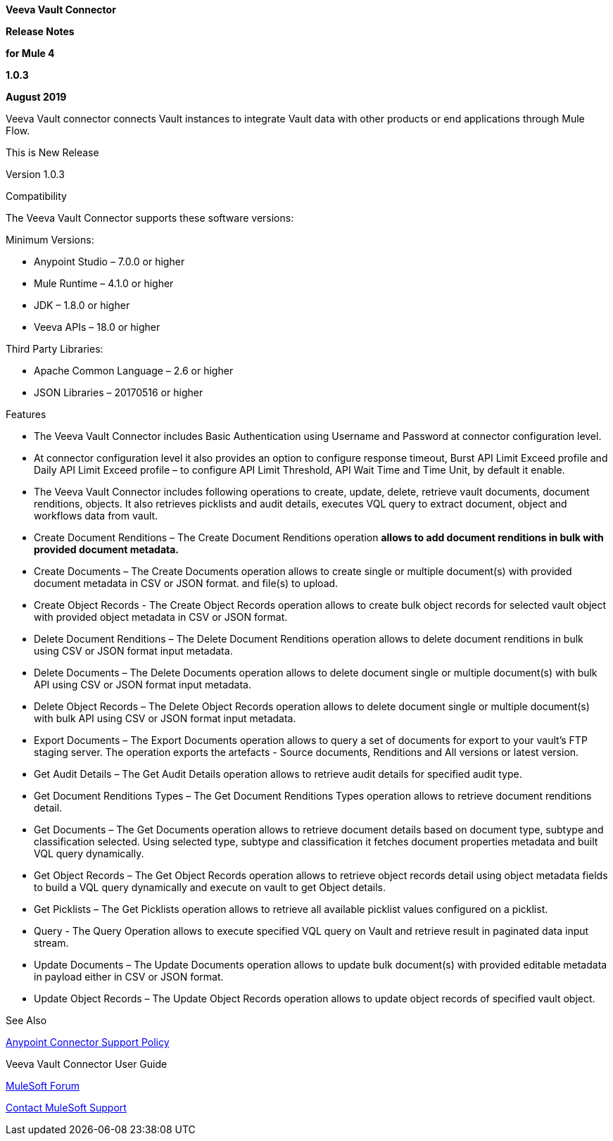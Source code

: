 *Veeva Vault Connector*

*Release Notes*

*for Mule 4*

*1.0.3*

*August 2019*

Veeva Vault connector connects Vault instances to integrate Vault data with other products or end applications through Mule Flow.

This is New Release

Version 1.0.3

Compatibility

The Veeva Vault Connector supports these software versions:

Minimum Versions:

* Anypoint Studio – 7.0.0 or higher
* Mule Runtime – 4.1.0 or higher
* JDK – 1.8.0 or higher
* Veeva APIs – 18.0 or higher

Third Party Libraries:

* Apache Common Language – 2.6 or higher
* JSON Libraries – 20170516 or higher

Features

* The Veeva Vault Connector includes Basic Authentication using Username and Password at connector configuration level.
* At connector configuration level it also provides an option to configure response timeout, Burst API Limit Exceed profile and Daily API Limit Exceed profile – to configure API Limit Threshold, API Wait Time and Time Unit, by default it enable.
* The Veeva Vault Connector includes following operations to create, update, delete, retrieve vault documents, document renditions, objects. It also retrieves picklists and audit details, executes VQL query to extract document, object and workflows data from vault.

* Create Document Renditions – The Create Document Renditions operation *allows to add document renditions in bulk with provided document metadata.*
* Create Documents – The Create Documents operation allows to create single or multiple document(s) with provided document metadata in CSV or JSON format. and file(s) to upload.
* Create Object Records - The Create Object Records operation allows to create bulk object records for selected vault object with provided object metadata in CSV or JSON format.
* Delete Document Renditions – The Delete Document Renditions operation allows to delete document renditions in bulk using CSV or JSON format input metadata.
* Delete Documents – The Delete Documents operation allows to delete document single or multiple document(s) with bulk API using CSV or JSON format input metadata.
* Delete Object Records – The Delete Object Records operation allows to delete document single or multiple document(s) with bulk API using CSV or JSON format input metadata.
* Export Documents – The Export Documents operation allows to query a set of documents for export to your vault’s FTP staging server. The operation exports the artefacts - Source documents, Renditions and All versions or latest version.
* Get Audit Details – The Get Audit Details operation allows to retrieve audit details for specified audit type.
* Get Document Renditions Types – The Get Document Renditions Types operation allows to retrieve document renditions detail.
* Get Documents – The Get Documents operation allows to retrieve document details based on document type, subtype and classification selected. Using selected type, subtype and classification it fetches document properties metadata and built VQL query dynamically.
* Get Object Records – The Get Object Records operation allows to retrieve object records detail using object metadata fields to build a VQL query dynamically and execute on vault to get Object details.
* Get Picklists – The Get Picklists operation allows to retrieve all available picklist values configured on a picklist.
* Query - The Query Operation allows to execute specified VQL query on Vault and retrieve result in paginated data input stream.
* Update Documents – The Update Documents operation allows to update bulk document(s) with provided editable metadata in payload either in CSV or JSON format.
* Update Object Records – The Update Object Records operation allows to update object records of specified vault object.

See Also

https://www.mulesoft.com/legal/versioning-back-support-policy#anypoint-co[Anypoint Connector Support Policy]

Veeva Vault Connector User Guide

https://forums.mulesoft.com/index.html[MuleSoft Forum]

https://support.mulesoft.com[Contact MuleSoft Support]
